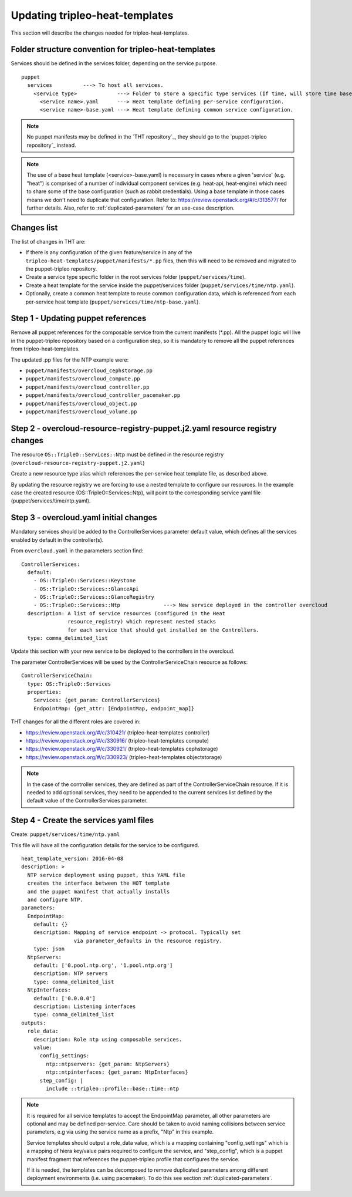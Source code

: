 Updating tripleo-heat-templates
-------------------------------

This section will describe the changes needed for tripleo-heat-templates.

Folder structure convention for tripleo-heat-templates
~~~~~~~~~~~~~~~~~~~~~~~~~~~~~~~~~~~~~~~~~~~~~~~~~~~~~~

Services should be defined in the services folder, depending on the service
purpose.
::

  puppet
    services          ---> To host all services.
      <service type>             ---> Folder to store a specific type services (If time, will store time based services like: NTP, timezone, Chrony among others).
        <service name>.yaml      ---> Heat template defining per-service configuration.
        <service name>-base.yaml ---> Heat template defining common service configuration.

.. note::

  No puppet manifests may be defined in the `THT repository`_, they
  should go to the `puppet-tripleo repository`_ instead.

.. note::

  The use of a base heat template (<service>-base.yaml) is necessary in cases where
  a given 'service' (e.g. "heat") is comprised of a number of individual
  component services (e.g. heat-api, heat-engine) which need to share some
  of the base configuration (such as rabbit credentials).
  Using a base template in those cases means we don't need to
  duplicate that configuration.
  Refer to: https://review.openstack.org/#/c/313577/ for further details.
  Also, refer to :ref:`duplicated-parameters` for an use-case description.

Changes list
~~~~~~~~~~~~

The list of changes in THT are:

- If there is any configuration of the given feature/service
  in any of the ``tripleo-heat-templates/puppet/manifests/*.pp``
  files, then this will need to be removed and migrated to the
  puppet-tripleo repository.

- Create a service type specific folder in the root services folder
  (``puppet/services/time``).

- Create a heat template for the service inside the puppet/services folder
  (``puppet/services/time/ntp.yaml``).

- Optionally, create a common heat template to reuse common configuration
  data, which is referenced from each per-service heat template
  (``puppet/services/time/ntp-base.yaml``).

Step 1 - Updating puppet references
~~~~~~~~~~~~~~~~~~~~~~~~~~~~~~~~~~~

Remove all puppet references for the composable service from the current
manifests (\*.pp). All the puppet logic will live in the puppet-tripleo
repository based on a configuration step, so it is mandatory to remove all the
puppet references from tripleo-heat-templates.

The updated .pp files for the NTP example were:

- ``puppet/manifests/overcloud_cephstorage.pp``

- ``puppet/manifests/overcloud_compute.pp``

- ``puppet/manifests/overcloud_controller.pp``

- ``puppet/manifests/overcloud_controller_pacemaker.pp``

- ``puppet/manifests/overcloud_object.pp``

- ``puppet/manifests/overcloud_volume.pp``



Step 2 - overcloud-resource-registry-puppet.j2.yaml resource registry changes
~~~~~~~~~~~~~~~~~~~~~~~~~~~~~~~~~~~~~~~~~~~~~~~~~~~~~~~~~~~~~~~~~~~~~~~~~~~~~

The resource ``OS::TripleO::Services::Ntp`` must be defined in the resource
registry (``overcloud-resource-registry-puppet.j2.yaml``)

Create a new resource type alias which references the per-service
heat template file, as described above.

By updating the resource registry we are forcing to use a nested template to
configure our resources. In the example case the created resource
(OS::TripleO::Services::Ntp), will point to the corresponding service yaml file
(puppet/services/time/ntp.yaml).


Step 3 - overcloud.yaml initial changes
~~~~~~~~~~~~~~~~~~~~~~~~~~~~~~~~~~~~~~~

Mandatory services should be added to the ControllerServices parameter default value,
which defines all the services enabled by default in the controller(s).

From ``overcloud.yaml`` in the parameters section find:
::

  ControllerServices:
    default:
      - OS::TripleO::Services::Keystone
      - OS::TripleO::Services::GlanceApi
      - OS::TripleO::Services::GlanceRegistry
      - OS::TripleO::Services::Ntp              ---> New service deployed in the controller overcloud
    description: A list of service resources (configured in the Heat
                 resource_registry) which represent nested stacks
                 for each service that should get installed on the Controllers.
    type: comma_delimited_list


Update this section with your new service to be deployed to the controllers in
the overcloud.

The parameter ControllerServices will be used by the ControllerServiceChain
resource as follows:
::

  ControllerServiceChain:
    type: OS::TripleO::Services
    properties:
      Services: {get_param: ControllerServices}
      EndpointMap: {get_attr: [EndpointMap, endpoint_map]}

THT changes for all the different roles are covered in:

- https://review.openstack.org/#/c/310421/ (tripleo-heat-templates controller)

- https://review.openstack.org/#/c/330916/ (tripleo-heat-templates compute)

- https://review.openstack.org/#/c/330921/ (tripleo-heat-templates cephstorage)

- https://review.openstack.org/#/c/330923/ (tripleo-heat-templates objectstorage)

.. note::

  In the case of the controller services, they are defined as part of the ControllerServiceChain
  resource. If it is needed to add optional services, they need to be appended to the current
  services list defined by the default value of the ControllerServices parameter.


Step 4 - Create the services yaml files
~~~~~~~~~~~~~~~~~~~~~~~~~~~~~~~~~~~~~~~

Create: ``puppet/services/time/ntp.yaml``

This file will have all the configuration details for the service to be
configured.
::

  heat_template_version: 2016-04-08
  description: >
    NTP service deployment using puppet, this YAML file
    creates the interface between the HOT template
    and the puppet manifest that actually installs
    and configure NTP.
  parameters:
    EndpointMap:
      default: {}
      description: Mapping of service endpoint -> protocol. Typically set
                   via parameter_defaults in the resource registry.
      type: json
    NtpServers:
      default: ['0.pool.ntp.org', '1.pool.ntp.org']
      description: NTP servers
      type: comma_delimited_list
    NtpInterfaces:
      default: ['0.0.0.0']
      description: Listening interfaces
      type: comma_delimited_list
  outputs:
    role_data:
      description: Role ntp using composable services.
      value:
        config_settings:
          ntp::ntpservers: {get_param: NtpServers}
          ntp::ntpinterfaces: {get_param: NtpInterfaces}
        step_config: |
          include ::tripleo::profile::base::time::ntp

.. note::

  It is required for all service templates to accept the EndpointMap parameter,
  all other parameters are optional and may be defined per-service. Care should
  be taken to avoid naming collisions between service parameters, e.g via using
  the service name as a prefix, "Ntp" in this example.

  Service templates should output a role_data value, which is a mapping containing
  "config_settings" which is a mapping of hiera key/value pairs required to configure
  the service, and "step_config", which is a puppet manifest fragment that references
  the puppet-tripleo profile that configures the service.

  If it is needed, the templates can be decomposed to remove
  duplicated parameters among different deployment environments
  (i.e. using pacemaker). To do this see
  section :ref:`duplicated-parameters`.
